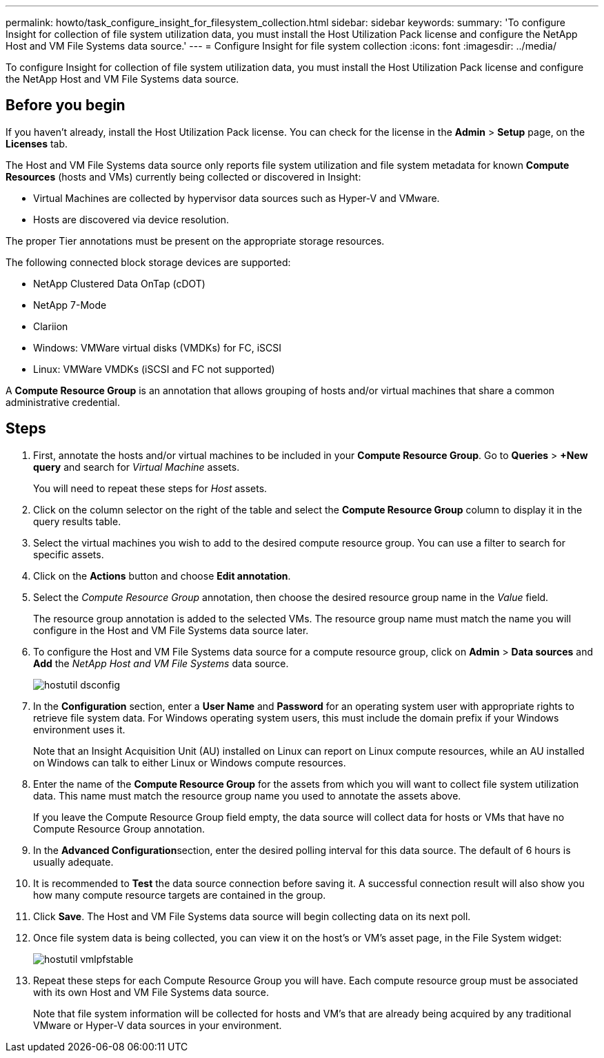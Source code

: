 ---
permalink: howto/task_configure_insight_for_filesystem_collection.html
sidebar: sidebar
keywords: 
summary: 'To configure Insight for collection of file system utilization data, you must install the Host Utilization Pack license and configure the NetApp Host and VM File Systems data source.'
---
= Configure Insight for file system collection
:icons: font
:imagesdir: ../media/

[.lead]
To configure Insight for collection of file system utilization data, you must install the Host Utilization Pack license and configure the NetApp Host and VM File Systems data source.

== Before you begin

If you haven't already, install the Host Utilization Pack license. You can check for the license in the *Admin* > *Setup* page, on the *Licenses* tab.

The Host and VM File Systems data source only reports file system utilization and file system metadata for known *Compute Resources* (hosts and VMs) currently being collected or discovered in Insight:

* Virtual Machines are collected by hypervisor data sources such as Hyper-V and VMware.
* Hosts are discovered via device resolution.

The proper Tier annotations must be present on the appropriate storage resources.

The following connected block storage devices are supported:

* NetApp Clustered Data OnTap (cDOT)
* NetApp 7-Mode
* Clariion
* Windows: VMWare virtual disks (VMDKs) for FC, iSCSI
* Linux: VMWare VMDKs (iSCSI and FC not supported)

A *Compute Resource Group* is an annotation that allows grouping of hosts and/or virtual machines that share a common administrative credential.

== Steps

. First, annotate the hosts and/or virtual machines to be included in your *Compute Resource Group*. Go to *Queries* > *+New query* and search for _Virtual Machine_ assets.
+
You will need to repeat these steps for _Host_ assets.

. Click on the column selector on the right of the table and select the *Compute Resource Group* column to display it in the query results table.
. Select the virtual machines you wish to add to the desired compute resource group. You can use a filter to search for specific assets.
. Click on the *Actions* button and choose *Edit annotation*.
. Select the _Compute Resource Group_ annotation, then choose the desired resource group name in the _Value_ field.
+
The resource group annotation is added to the selected VMs. The resource group name must match the name you will configure in the Host and VM File Systems data source later.

. To configure the Host and VM File Systems data source for a compute resource group, click on *Admin* > *Data sources* and *Add* the _NetApp Host and VM File Systems_ data source.
+
image::../media/hostutil_dsconfig.gif[]

. In the *Configuration* section, enter a *User Name* and *Password* for an operating system user with appropriate rights to retrieve file system data. For Windows operating system users, this must include the domain prefix if your Windows environment uses it.
+
Note that an Insight Acquisition Unit (AU) installed on Linux can report on Linux compute resources, while an AU installed on Windows can talk to either Linux or Windows compute resources.

. Enter the name of the *Compute Resource Group* for the assets from which you will want to collect file system utilization data. This name must match the resource group name you used to annotate the assets above.
+
If you leave the Compute Resource Group field empty, the data source will collect data for hosts or VMs that have no Compute Resource Group annotation.

. In the **Advanced Configuration**section, enter the desired polling interval for this data source. The default of 6 hours is usually adequate.
. It is recommended to *Test* the data source connection before saving it. A successful connection result will also show you how many compute resource targets are contained in the group.
. Click *Save*. The Host and VM File Systems data source will begin collecting data on its next poll.
. Once file system data is being collected, you can view it on the host's or VM's asset page, in the File System widget:
+
image::../media/hostutil_vmlpfstable.gif[]

. Repeat these steps for each Compute Resource Group you will have. Each compute resource group must be associated with its own Host and VM File Systems data source.
+
Note that file system information will be collected for hosts and VM's that are already being acquired by any traditional VMware or Hyper-V data sources in your environment.
